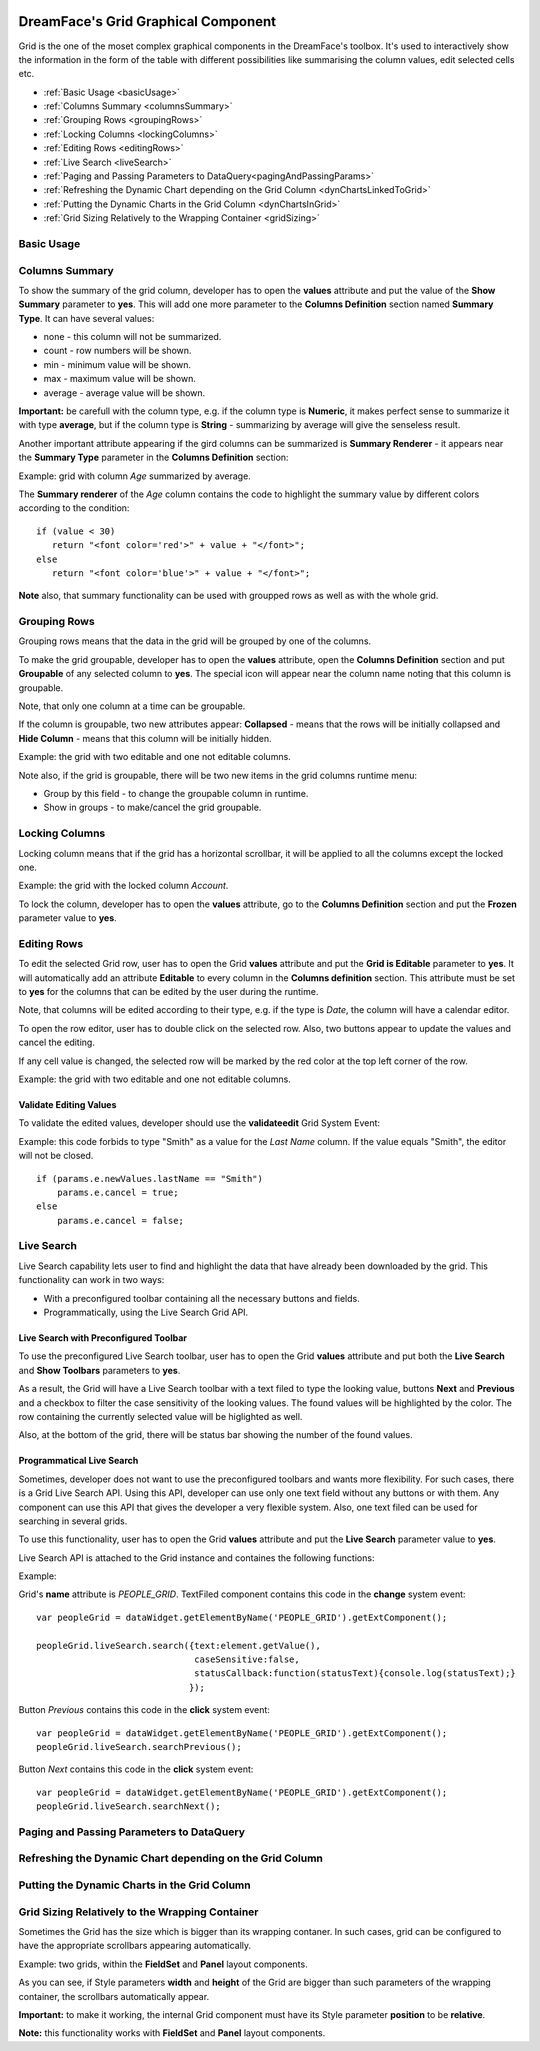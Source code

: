 .. image:: http://www.dreamface-interactive.com/img/dreamface-interactive.png

DreamFace's Grid Graphical Component
====================================

Grid is the one of the moset complex graphical components in the DreamFace's toolbox. It's used to  interactively show the information in the form of the table with different possibilities like summarising the column values, edit selected cells etc.

* :ref:`Basic Usage <basicUsage>`
* :ref:`Columns Summary <columnsSummary>`
* :ref:`Grouping Rows <groupingRows>`
* :ref:`Locking Columns <lockingColumns>`
* :ref:`Editing Rows <editingRows>`
* :ref:`Live Search <liveSearch>`
* :ref:`Paging and Passing Parameters to DataQuery<pagingAndPassingParams>`
* :ref:`Refreshing the Dynamic Chart depending on the Grid Column <dynChartsLinkedToGrid>`
* :ref:`Putting the Dynamic Charts in the Grid Column <dynChartsInGrid>`
* :ref:`Grid Sizing Relatively to the Wrapping Container <gridSizing>`

.. _basicUsage:

Basic Usage
----

.. _columnsSummary:

Columns Summary
------

To show the summary of the grid column, developer has to open the **values** attribute and put the value of the **Show Summary** parameter to **yes**. This will add one more parameter to the **Columns Definition** section named **Summary Type**. It can have several values:

* none - this column will not be summarized.
* count - row numbers will be shown.
* min - minimum value will be shown.
* max - maximum value will be shown.
* average - average value will be shown.

**Important:** be carefull with the column type, e.g. if the column type is **Numeric**, it makes perfect sense to summarize it with type **average**, but if the column type is **String** - summarizing by average will give the senseless result.

Another important attribute appearing if the gird columns can be summarized is **Summary Renderer** - it appears near the **Summary Type** parameter in the **Columns Definition** section:

.. js:function:: renderer(value, summaryData, dataIndex)
	
   Summary renderer function.

   :param numeric value: Summary value.

   :param object summaryData: Object containing the columns internal indexes and summary values.

   :param string dataIndex: The column name.

Example: grid with column *Age* summarized by average.

.. image:: images/grid_summary.png

The **Summary renderer** of the *Age* column contains the code to highlight the summary value by different colors according to the condition:
::
	if (value < 30)
	   return "<font color='red'>" + value + "</font>";
	else
	   return "<font color='blue'>" + value + "</font>";

**Note** also, that summary functionality can be used with groupped rows as well as with the whole grid.

.. _groupingRows:

Grouping Rows
---------

Grouping rows means that the data in the grid will be grouped by one of the columns.

To make the grid groupable, developer has to open the **values** attribute, open the **Columns Definition** section and put **Groupable** of any selected column to **yes**. The special icon will appear near the column name noting that this column is groupable.

Note, that only one column at a time can be groupable.

If the column is groupable, two new attributes appear: **Collapsed** - means that the rows will be initially collapsed and **Hide Column** - means that this column will be initially hidden.

Example: the grid with two editable and one not editable columns.

.. image:: images/grid_grouping.png

Note also, if the grid is groupable, there will be two new items in the grid columns runtime menu:

* Group by this field - to change the groupable column in runtime.
* Show in groups - to make/cancel the grid groupable.

.. image:: images/grid_grouping_menu.png

.. _lockingColumns:

Locking Columns
---------

Locking column means that if the grid has a horizontal scrollbar, it will be applied to all the columns except the locked one.

Example: the grid with the locked column *Account*.

.. image:: images/grid_locking.png

To lock the column, developer has to open the **values** attribute, go to the **Columns Definition** section and put the **Frozen** parameter value to **yes**.

.. _editingRows:

Editing Rows
-----------

To edit the selected Grid row, user has to open the Grid **values** attribute and put the **Grid is Editable** parameter to **yes**. It will automatically add an attribute **Editable** to every column in the **Columns definition** section. This attribute must be set to **yes** for the columns that can be edited by the user during the runtime.

Note, that columns will be edited according to their type, e.g. if the type is *Date*, the column will have a calendar editor.

To open the row editor, user has to double click on the selected row. Also, two buttons appear to update the values and cancel the editing.

If any cell value is changed, the selected row will be marked by the red color at the top left corner of the row.

Example: the grid with two editable and one not editable columns.

.. image:: images/grid_row_editing.png

Validate Editing Values
^^^^^^^^^^^^^^^^^^^^^^^

To validate the edited values, developer should use the **validateedit** Grid System Event:

.. js:function:: validateedit(dataWidget, params, element)
	
   Validates editable value. Triggered just after user clicked the *Update* button and before closing the editor.

   :param object dataWidget: The datawidget instance.

   :param object params: Parameters. The object has several properties: **grid** (*object*) - the grid instance, **record** (*object*) - current row instance, **index** (*number*) - row index in the grid, **e** (*object*) - event object instance.

   :param object element: DFExtComponent instance.

Example: this code forbids to type "Smith" as a value for the *Last Name* column. If the value equals "Smith", the editor will not be closed.
::
	if (params.e.newValues.lastName == "Smith")
	    params.e.cancel = true;
	else
	    params.e.cancel = false;

.. _liveSearch:

Live Search
--------

Live Search capability lets user to find and highlight the data that have already been downloaded by the grid. This functionality can work in two ways:

* With a preconfigured toolbar containing all the necessary buttons and fields.
* Programmatically, using the Live Search Grid API.

Live Search with Preconfigured Toolbar
^^^^^^^^^^^^^^^^^^^^^^^^^^^^^^^^^^^^^^

To use the preconfigured Live Search toolbar, user has to open the Grid **values** attribute and put both the **Live Search** and **Show Toolbars** parameters to **yes**. 

As a result, the Grid will have a Live Search toolbar with a text filed to type the looking value, buttons **Next** and **Previous** and a checkbox to filter the case sensitivity of the looking values. The found values will be highlighted by the color. The row containing the currently selected value will be higlighted as well.

Also, at the bottom of the grid, there will be status bar showing the number of the found values.

.. image:: images/grid_preconf_live_search.png

Programmatical Live Search
^^^^^^^^^^^^^^^^^^^^^^^^^^

Sometimes, developer does not want to use the preconfigured toolbars and wants more flexibility. For such cases, there is a Grid Live Search API. Using this API, developer can use only one text field without any buttons or with them. Any component can use this API that gives the developer a very flexible system. Also, one text filed can be used for searching in several grids.

To use this functionality, user has to open the Grid **values** attribute and put the **Live Search** parameter value to **yes**.

Live Search API is attached to the Grid instance and containes the following functions:

.. js:function:: liveSearch.search( dataToSearch )
	
   Searches the passed data in the Grid instance.

   :param object value: Data to search. The object has several properties: **text** (*string*) - text to search, **caseSensitive** (*boolean*) - case sensitive or not, **statusCallback** - callback function passing the status text as an argument containing the number of entries found.

.. js:function:: liveSearch.searchPrevious()
	
   Highlights the previous found entry in the grid.

.. js:function:: liveSearch.searchNext()
	
   Highlights the next found entry in the grid.

Example:

.. image:: images/grid_program_live_search.png

Grid's **name** attribute is *PEOPLE_GRID*. TextFiled component contains this code in the **change** system event:
::
	var peopleGrid = dataWidget.getElementByName('PEOPLE_GRID').getExtComponent();

	peopleGrid.liveSearch.search({text:element.getValue(),
                     		      caseSensitive:false, 
		                      statusCallback:function(statusText){console.log(statusText);}
                    		     });

Button *Previous* contains this code in the **click** system event:
::
	var peopleGrid = dataWidget.getElementByName('PEOPLE_GRID').getExtComponent();
	peopleGrid.liveSearch.searchPrevious();

Button *Next* contains this code in the **click** system event:
::
	var peopleGrid = dataWidget.getElementByName('PEOPLE_GRID').getExtComponent();
	peopleGrid.liveSearch.searchNext();

.. _pagingAndPassingParams:

Paging and Passing Parameters to DataQuery
--------

.. _dynChartsLinkedToGrid:

Refreshing the Dynamic Chart depending on the Grid Column
--------

.. _dynChartsInGrid:

Putting the Dynamic Charts in the Grid Column
--------

.. _gridSizing:

Grid Sizing Relatively to the Wrapping Container
------------------------------------------------

Sometimes the Grid has the size which is bigger than its wrapping contaner. In such cases, grid can be configured to have the appropriate scrollbars appearing automatically.

Example: two grids, within the **FieldSet** and **Panel** layout components.

.. image:: images/grid_relative_size.png

As you can see, if Style parameters **width** and **height** of the Grid are bigger than such parameters of the wrapping container, the scrollbars automatically appear.

**Important:** to make it working, the internal Grid component must have its Style parameter **position** to be **relative**.

**Note:** this functionality works with **FieldSet** and **Panel** layout components.